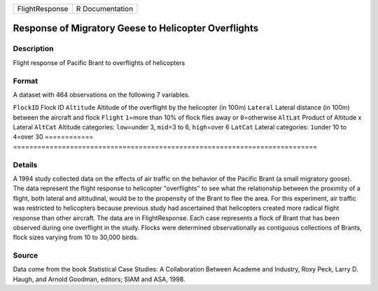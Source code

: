 ============== ===============
FlightResponse R Documentation
============== ===============

Response of Migratory Geese to Helicopter Overflights
-----------------------------------------------------

Description
~~~~~~~~~~~

Flight response of Pacific Brant to overflights of helicopters

Format
~~~~~~

A dataset with 464 observations on the following 7 variables.

============
===========================================================================
``FlockID``  Flock ID
``Altitude`` Altitude of the overflight by the helicopter (in 100m)
``Lateral``  Lateral distance (in 100m) between the aircraft and flock
``Flight``   ``1``\ =more than 10% of flock flies away or ``0``\ =otherwise
``AltLat``   Product of Altitude x Lateral
``AltCat``   Altitude categories: ``low``\ =under 3, ``mid``\ =3 to 6, ``high``\ =over 6
``LatCat``   Lateral categories: ``1``\ under 10 to ``4``\ =over 30
\           
============
===========================================================================

Details
~~~~~~~

A 1994 study collected data on the effects of air traffic on the
behavior of the Pacific Brant (a small migratory goose). The data
represent the flight response to helicopter "overflights" to see what
the relationship between the proximity of a flight, both lateral and
altitudinal, would be to the propensity of the Brant to flee the area.
For this experiment, air traffic was restricted to helicopters because
previous study had ascertained that helicopters created more radical
flight response than other aircraft. The data are in FlightResponse.
Each case represents a flock of Brant that has been observed during one
overflight in the study. Flocks were determined observationally as
contiguous collections of Brants, flock sizes varying from 10 to 30,000
birds.

Source
~~~~~~

Data come from the book Statistical Case Studies: A Collaboration
Between Academe and Industry, Roxy Peck, Larry D. Haugh, and Arnold
Goodman, editors; SIAM and ASA, 1998.

